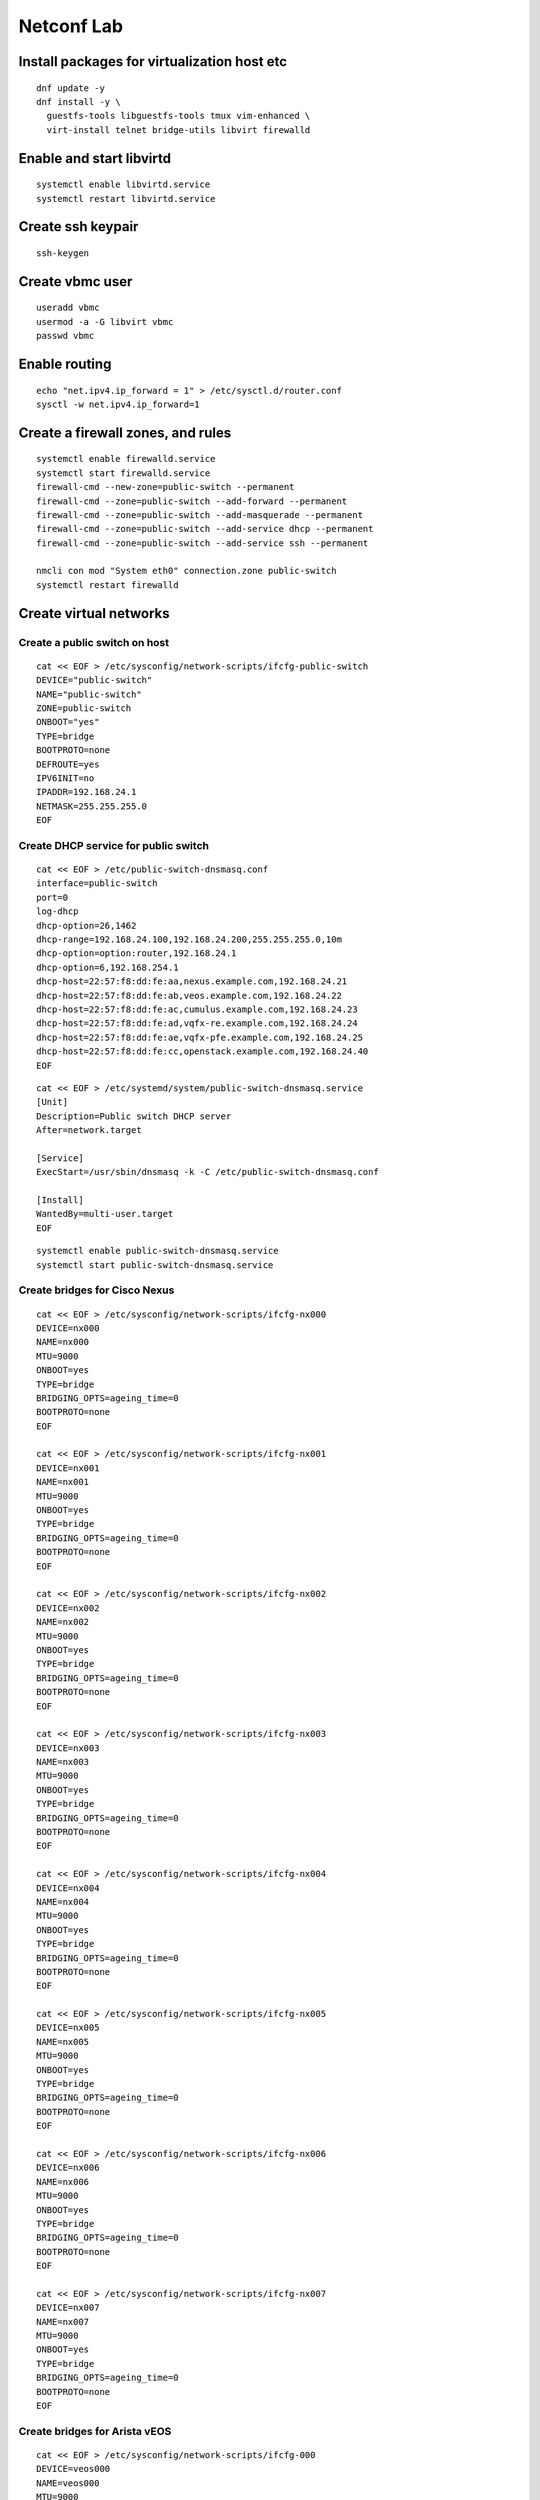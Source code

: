 Netconf Lab
===========

Install packages for virtualization host etc
--------------------------------------------

::

  dnf update -y
  dnf install -y \
    guestfs-tools libguestfs-tools tmux vim-enhanced \
    virt-install telnet bridge-utils libvirt firewalld

Enable and start libvirtd
-------------------------

::

  systemctl enable libvirtd.service
  systemctl restart libvirtd.service

 
Create ssh keypair
------------------

::
  
  ssh-keygen


Create vbmc user
----------------

::

  useradd vbmc
  usermod -a -G libvirt vbmc
  passwd vbmc


Enable routing
--------------

::

  echo "net.ipv4.ip_forward = 1" > /etc/sysctl.d/router.conf
  sysctl -w net.ipv4.ip_forward=1

Create a firewall zones, and rules
----------------------------------

::

  systemctl enable firewalld.service
  systemctl start firewalld.service
  firewall-cmd --new-zone=public-switch --permanent
  firewall-cmd --zone=public-switch --add-forward --permanent
  firewall-cmd --zone=public-switch --add-masquerade --permanent
  firewall-cmd --zone=public-switch --add-service dhcp --permanent
  firewall-cmd --zone=public-switch --add-service ssh --permanent

  nmcli con mod "System eth0" connection.zone public-switch
  systemctl restart firewalld

Create virtual networks
-----------------------

Create a public switch on host
******************************

::

  cat << EOF > /etc/sysconfig/network-scripts/ifcfg-public-switch
  DEVICE="public-switch"
  NAME="public-switch"
  ZONE=public-switch
  ONBOOT="yes"
  TYPE=bridge
  BOOTPROTO=none
  DEFROUTE=yes
  IPV6INIT=no
  IPADDR=192.168.24.1
  NETMASK=255.255.255.0
  EOF

Create DHCP service for public switch
*************************************

::

  cat << EOF > /etc/public-switch-dnsmasq.conf
  interface=public-switch
  port=0
  log-dhcp
  dhcp-option=26,1462
  dhcp-range=192.168.24.100,192.168.24.200,255.255.255.0,10m
  dhcp-option=option:router,192.168.24.1
  dhcp-option=6,192.168.254.1
  dhcp-host=22:57:f8:dd:fe:aa,nexus.example.com,192.168.24.21
  dhcp-host=22:57:f8:dd:fe:ab,veos.example.com,192.168.24.22
  dhcp-host=22:57:f8:dd:fe:ac,cumulus.example.com,192.168.24.23
  dhcp-host=22:57:f8:dd:fe:ad,vqfx-re.example.com,192.168.24.24
  dhcp-host=22:57:f8:dd:fe:ae,vqfx-pfe.example.com,192.168.24.25
  dhcp-host=22:57:f8:dd:fe:cc,openstack.example.com,192.168.24.40
  EOF

::

  cat << EOF > /etc/systemd/system/public-switch-dnsmasq.service
  [Unit]
  Description=Public switch DHCP server
  After=network.target
  
  [Service]
  ExecStart=/usr/sbin/dnsmasq -k -C /etc/public-switch-dnsmasq.conf
  
  [Install]
  WantedBy=multi-user.target
  EOF

::

  systemctl enable public-switch-dnsmasq.service
  systemctl start public-switch-dnsmasq.service

Create bridges for Cisco Nexus
******************************

::

  cat << EOF > /etc/sysconfig/network-scripts/ifcfg-nx000
  DEVICE=nx000
  NAME=nx000
  MTU=9000
  ONBOOT=yes
  TYPE=bridge
  BRIDGING_OPTS=ageing_time=0
  BOOTPROTO=none
  EOF
  
  cat << EOF > /etc/sysconfig/network-scripts/ifcfg-nx001
  DEVICE=nx001
  NAME=nx001
  MTU=9000
  ONBOOT=yes
  TYPE=bridge
  BRIDGING_OPTS=ageing_time=0
  BOOTPROTO=none
  EOF
  
  cat << EOF > /etc/sysconfig/network-scripts/ifcfg-nx002
  DEVICE=nx002
  NAME=nx002
  MTU=9000
  ONBOOT=yes
  TYPE=bridge
  BRIDGING_OPTS=ageing_time=0
  BOOTPROTO=none
  EOF
  
  cat << EOF > /etc/sysconfig/network-scripts/ifcfg-nx003
  DEVICE=nx003
  NAME=nx003
  MTU=9000
  ONBOOT=yes
  TYPE=bridge
  BRIDGING_OPTS=ageing_time=0
  BOOTPROTO=none
  EOF

  cat << EOF > /etc/sysconfig/network-scripts/ifcfg-nx004
  DEVICE=nx004
  NAME=nx004
  MTU=9000
  ONBOOT=yes
  TYPE=bridge
  BRIDGING_OPTS=ageing_time=0
  BOOTPROTO=none
  EOF

  cat << EOF > /etc/sysconfig/network-scripts/ifcfg-nx005
  DEVICE=nx005
  NAME=nx005
  MTU=9000
  ONBOOT=yes
  TYPE=bridge
  BRIDGING_OPTS=ageing_time=0
  BOOTPROTO=none
  EOF

  cat << EOF > /etc/sysconfig/network-scripts/ifcfg-nx006
  DEVICE=nx006
  NAME=nx006
  MTU=9000
  ONBOOT=yes
  TYPE=bridge
  BRIDGING_OPTS=ageing_time=0
  BOOTPROTO=none
  EOF

  cat << EOF > /etc/sysconfig/network-scripts/ifcfg-nx007
  DEVICE=nx007
  NAME=nx007
  MTU=9000
  ONBOOT=yes
  TYPE=bridge
  BRIDGING_OPTS=ageing_time=0
  BOOTPROTO=none
  EOF

Create bridges for Arista vEOS
******************************

::

  cat << EOF > /etc/sysconfig/network-scripts/ifcfg-000
  DEVICE=veos000
  NAME=veos000
  MTU=9000
  ONBOOT=yes
  TYPE=bridge
  BRIDGING_OPTS=ageing_time=0
  BOOTPROTO=none
  EOF
  
  cat << EOF > /etc/sysconfig/network-scripts/ifcfg-veos001
  DEVICE=veos001
  NAME=veos001
  MTU=9000
  ONBOOT=yes
  TYPE=bridge
  BRIDGING_OPTS=ageing_time=0
  BOOTPROTO=none
  EOF
  
  cat << EOF > /etc/sysconfig/network-scripts/ifcfg-veos002
  DEVICE=veos002
  NAME=veos002
  MTU=9000
  ONBOOT=yes
  TYPE=bridge
  BRIDGING_OPTS=ageing_time=0
  BOOTPROTO=none
  EOF
  
  cat << EOF > /etc/sysconfig/network-scripts/ifcfg-veos003
  DEVICE=veos003
  NAME=veos003
  MTU=9000
  ONBOOT=yes
  TYPE=bridge
  BRIDGING_OPTS=ageing_time=0
  BOOTPROTO=none
  EOF

  cat << EOF > /etc/sysconfig/network-scripts/ifcfg-veos004
  DEVICE=veos004
  NAME=veos004
  MTU=9000
  ONBOOT=yes
  TYPE=bridge
  BRIDGING_OPTS=ageing_time=0
  BOOTPROTO=none
  EOF

  cat << EOF > /etc/sysconfig/network-scripts/ifcfg-veos005
  DEVICE=veos005
  NAME=veos005
  MTU=9000
  ONBOOT=yes
  TYPE=bridge
  BRIDGING_OPTS=ageing_time=0
  BOOTPROTO=none
  EOF

  cat << EOF > /etc/sysconfig/network-scripts/ifcfg-veos006
  DEVICE=veos006
  NAME=veos006
  MTU=9000
  ONBOOT=yes
  TYPE=bridge
  BRIDGING_OPTS=ageing_time=0
  BOOTPROTO=none
  EOF

  cat << EOF > /etc/sysconfig/network-scripts/ifcfg-veos007
  DEVICE=veos007
  NAME=veos007
  MTU=9000
  ONBOOT=yes
  TYPE=bridge
  BRIDGING_OPTS=ageing_time=0
  BOOTPROTO=none
  EOF

Creat Bridges for Cumulus VX
****************************

::

  cat << EOF > /etc/sysconfig/network-scripts/ifcfg-swp1
  DEVICE=swp1
  NAME=swp1
  MTU=9000
  ONBOOT=yes
  TYPE=bridge
  BRIDGING_OPTS=ageing_time=0
  BOOTPROTO=none
  EOF

  cat << EOF > /etc/sysconfig/network-scripts/ifcfg-swp2
  DEVICE=swp2
  NAME=swp2
  MTU=9000
  ONBOOT=yes
  TYPE=bridge
  BRIDGING_OPTS=ageing_time=0
  BOOTPROTO=none
  EOF

  cat << EOF > /etc/sysconfig/network-scripts/ifcfg-swp3
  DEVICE=swp3
  NAME=swp3
  MTU=9000
  ONBOOT=yes
  TYPE=bridge
  BRIDGING_OPTS=ageing_time=0
  BOOTPROTO=none
  EOF

  cat << EOF > /etc/sysconfig/network-scripts/ifcfg-swp4
  DEVICE=swp4
  NAME=swp4
  MTU=9000
  ONBOOT=yes
  TYPE=bridge
  BRIDGING_OPTS=ageing_time=0
  BOOTPROTO=none
  EOF

  cat << EOF > /etc/sysconfig/network-scripts/ifcfg-swp5
  DEVICE=swp5
  NAME=swp5
  MTU=9000
  ONBOOT=yes
  TYPE=bridge
  BRIDGING_OPTS=ageing_time=0
  BOOTPROTO=none
  EOF

  cat << EOF > /etc/sysconfig/network-scripts/ifcfg-swp6
  DEVICE=swp6
  NAME=swp6
  MTU=9000
  ONBOOT=yes
  TYPE=bridge
  BRIDGING_OPTS=ageing_time=0
  BOOTPROTO=none
  EOF

  cat << EOF > /etc/sysconfig/network-scripts/ifcfg-swp7
  DEVICE=swp7
  NAME=swp7
  MTU=9000
  ONBOOT=yes
  TYPE=bridge
  BRIDGING_OPTS=ageing_time=0
  BOOTPROTO=none
  EOF

  cat << EOF > /etc/sysconfig/network-scripts/ifcfg-swp8
  DEVICE=swp8
  NAME=swp8
  MTU=9000
  ONBOOT=yes
  TYPE=bridge
  BRIDGING_OPTS=ageing_time=0
  BOOTPROTO=none
  EOF


Create Bridges for Juniper vQFX
*******************************

::

  cat << EOF > /etc/sysconfig/network-scripts/ifcfg-qfx-int
  DEVICE=qfx-int
  NAME=qfx-int
  ZONE=vqfx-bridges
  ONBOOT=yes
  TYPE=bridge
  BRIDGING_OPTS=ageing_time=0
  BOOTPROTO=none
  EOF
    
  cat << EOF > /etc/sysconfig/network-scripts/ifcfg-vqfx000
  DEVICE=vqfx000
  NAME=vqfx000
  ZONE=vqfx-bridges
  ONBOOT=yes
  TYPE=bridge
  BRIDGING_OPTS=ageing_time=0
  BOOTPROTO=none
  EOF
  
  cat << EOF > /etc/sysconfig/network-scripts/ifcfg-vqfx001
  DEVICE=vqfx001
  NAME=vqfx001
  ZONE=vqfx-bridges
  ONBOOT=yes
  TYPE=bridge
  BRIDGING_OPTS=ageing_time=0
  BOOTPROTO=none
  EOF
  
  cat << EOF > /etc/sysconfig/network-scripts/ifcfg-vqfx002
  DEVICE=vqfx002
  NAME=vqfx002
  ZONE=vqfx-bridges
  ONBOOT=yes
  TYPE=bridge
  BRIDGING_OPTS=ageing_time=0
  BOOTPROTO=none
  EOF
  
  cat << EOF > /etc/sysconfig/network-scripts/ifcfg-vqfx003
  DEVICE=vqfx003
  NAME=vqfx003
  ZONE=vqfx-bridges
  ONBOOT=yes
  TYPE=bridge
  BRIDGING_OPTS=ageing_time=0
  BOOTPROTO=none
  EOF

  cat << EOF > /etc/sysconfig/network-scripts/ifcfg-vqfx004
  DEVICE=vqfx004
  NAME=vqfx004
  ZONE=vqfx-bridges
  ONBOOT=yes
  TYPE=bridge
  BRIDGING_OPTS=ageing_time=0
  BOOTPROTO=none
  EOF

  cat << EOF > /etc/sysconfig/network-scripts/ifcfg-vqfx005
  DEVICE=vqfx005
  NAME=vqfx005
  ZONE=vqfx-bridges
  ONBOOT=yes
  TYPE=bridge
  BRIDGING_OPTS=ageing_time=0
  BOOTPROTO=none
  EOF

  cat << EOF > /etc/sysconfig/network-scripts/ifcfg-vqfx006
  DEVICE=vqfx006
  NAME=vqfx006
  ZONE=vqfx-bridges
  ONBOOT=yes
  TYPE=bridge
  BRIDGING_OPTS=ageing_time=0
  BOOTPROTO=none
  EOF

  cat << EOF > /etc/sysconfig/network-scripts/ifcfg-vqfx006
  DEVICE=vqfx006
  NAME=vqfx006
  ZONE=vqfx-bridges
  ONBOOT=yes
  TYPE=bridge
  BRIDGING_OPTS=ageing_time=0
  BOOTPROTO=none
  EOF

Restart networking service
**************************

::

  systemctl restart NetworkManager.service

Set group_fwd_mask soo LLDP is forwarded
****************************************

::

  echo 0x4000 > /sys/class/net/vqfx000/bridge/group_fwd_mask
  echo 0x4000 > /sys/class/net/vqfx001/bridge/group_fwd_mask
  echo 0x4000 > /sys/class/net/vqfx002/bridge/group_fwd_mask
  echo 0x4000 > /sys/class/net/vqfx003/bridge/group_fwd_mask
  echo 0x4000 > /sys/class/net/vqfx004/bridge/group_fwd_mask
  echo 0x4000 > /sys/class/net/vqfx005/bridge/group_fwd_mask
  echo 0x4000 > /sys/class/net/vqfx006/bridge/group_fwd_mask
  
  echo 0x4000 > /sys/class/net/veos000/bridge/group_fwd_mask
  echo 0x4000 > /sys/class/net/veos001/bridge/group_fwd_mask
  echo 0x4000 > /sys/class/net/veos002/bridge/group_fwd_mask
  echo 0x4000 > /sys/class/net/veos003/bridge/group_fwd_mask
  echo 0x4000 > /sys/class/net/veos004/bridge/group_fwd_mask
  echo 0x4000 > /sys/class/net/veos005/bridge/group_fwd_mask
  echo 0x4000 > /sys/class/net/veos006/bridge/group_fwd_mask
  echo 0x4000 > /sys/class/net/veos007/bridge/group_fwd_mask

  echo 0x4000 > /sys/class/net/nx000/bridge/group_fwd_mask
  echo 0x4000 > /sys/class/net/nx001/bridge/group_fwd_mask
  echo 0x4000 > /sys/class/net/nx002/bridge/group_fwd_mask
  echo 0x4000 > /sys/class/net/nx003/bridge/group_fwd_mask
  echo 0x4000 > /sys/class/net/nx004/bridge/group_fwd_mask
  echo 0x4000 > /sys/class/net/nx005/bridge/group_fwd_mask
  echo 0x4000 > /sys/class/net/nx006/bridge/group_fwd_mask
  echo 0x4000 > /sys/class/net/nx007/bridge/group_fwd_mask

  echo 0x4000 > /sys/class/net/swp1/bridge/group_fwd_mask
  echo 0x4000 > /sys/class/net/swp2/bridge/group_fwd_mask
  echo 0x4000 > /sys/class/net/swp3/bridge/group_fwd_mask
  echo 0x4000 > /sys/class/net/swp4/bridge/group_fwd_mask
  echo 0x4000 > /sys/class/net/swp5/bridge/group_fwd_mask
  echo 0x4000 > /sys/class/net/swp6/bridge/group_fwd_mask
  echo 0x4000 > /sys/class/net/swp7/bridge/group_fwd_mask
  echo 0x4000 > /sys/class/net/swp8/bridge/group_fwd_mask

Configure libvirt networking
----------------------------

::

  virsh net-destroy default
  virsh net-undefine default
  
  # Libvirt bridged network
  cat << EOF > public.xml
  <network>
      <name>public</name>
      <forward mode="bridge" />
      <bridge name="public-switch" />
  </network>
  EOF
  virsh net-define public.xml
  sudo virsh net-start public
  sudo virsh net-autostart public

Create virtual switches
-----------------------

Create a SSH keypari for netconf
********************************

::

  ssh-key-gen -f /root/ml2netconf

Cisco Nexus virtual switch
**************************

Create the VM instance
......................

::

  cp /home/fedora/virtual-switch-images/nexus9500v64.10.2.2.F.qcow2 /var/lib/libvirt/images/nexus.qcow2
  qemu-img resize /var/lib/libvirt/images/nexus.qcow2 +10G

  virt-install \
    --name nexus \
    --boot uefi \
    --os-variant generic \
    --noautoconsole \
    --graphics vnc \
    --memory 12288 \
    --vcpus=2 \
    --import \
    --disk /var/lib/libvirt/images/nexus.qcow2,format=qcow2,bus=sata \
    --serial tcp,host=0.0.0.0:2251,mode=bind,protocol=telnet \
    --network network=public,model=e1000,mac.address=22:57:f8:dd:fe:aa \
    --network bridge=nx000,model=e1000 \
    --network bridge=nx001,model=e1000 \
    --network bridge=nx002,model=e1000 \
    --network bridge=nx003,model=e1000 \
    --network bridge=nx004,model=e1000 \
    --network bridge=nx005,model=e1000 \
    --network bridge=nx006,model=e1000 \
    --network bridge=nx007,model=e1000

Cisco initial setup using telnet
................................

Note
  When ``Abort Power On Auto Provisioning`` - type ``skip`` and use setup
  wizard.

::

  telnet 0.0.0.0 2251
  ## Switch CLI
  configure terminal
  feature lldp
  interface mgmt 0
  ip address dhcp
  no shut
  exit
  no password strength-check
  username admin password 0 redhat role network-admin
  boot nxos bootflash:///nxos64-cs.10.2.2.F.bin
  copy run start
  exit

Cisco initial setup, (ssh admin@192.168.24.21)
..............................................

::

  configure
  vlan 1000
  name provisioning
  exit                                                                                                                                           
  vlan 1001
  name cleaning
  exit

  vlan 1002
  name rescue
  exit

  vlan 1003
  name inspect
  exit

  vlan 1003
  name inspect
  exit

  vlan 1004-1050
  exit

  interface eth1/1
  switchport
  switchport mode trunk
  switchport trunk allowed vlan 1000-1050
  no shut
  exit

  interface eth1/3
  switchport
  switchport mode access
  switchport access vlan 1003
  no shut
  exit

  interface eth1/4
  switchport
  switchport mode access
  switchport access vlan 1003
  no shut
  exit

  copy run start

Cisco enable netconf and enable OpenConfig
..........................................

::

  configure
  feature netconf
  exit
  copy run start
  install activate mtx-openconfig-all

Copy ssh key to switch and create ml2netconf user
.................................................

::

  copy scp://root@192.168.24.1/root/ml2netconf.pub bootflash:ml2netconf.pub source-interface mgmt 0
  configure terminal
  username ml2netconf role network-admin
  username ml2netconf sshkey file bootflash:ml2netconf.pub
  copy run start

Validate Cisco Nexus netconf
............................

::
  
  ssh -i ml2netconf -s ml2netconf@192.168.24.21 -p 830 netconf


Arista vEOS switch
******************

Create the VM instance
......................

::

  qemu-img convert -f vmdk -O qcow2 \
    /home/fedora/virtual-switch-images/Arista/vEOS64-lab-4.27.3F.vmdk \
    /var/lib/libvirt/images/veos.qcow2

  qemu-img resize /var/lib/libvirt/images/veos.qcow2 +10G
  virt-install \
    --name veos \
    --os-variant generic \
    --noautoconsole \
    --graphics vnc \
    --memory 12288 \
    --vcpus=2 \
    --import \
    --disk /var/lib/libvirt/images/veos.qcow2,format=qcow2,bus=sata \
    --serial tcp,host=0.0.0.0:2252,mode=bind,protocol=telnet \
    --network network=public,model=e1000,mac.address=22:57:f8:dd:fe:ab \
    --network bridge=veos000,model=e1000 \
    --network bridge=veos001,model=e1000 \
    --network bridge=veos002,model=e1000 \
    --network bridge=veos003,model=e1000 \
    --network bridge=veos004,model=e1000 \
    --network bridge=veos005,model=e1000 \
    --network bridge=veos006,model=e1000 \
    --network bridge=veos007,model=e1000

Arista vEOS initial setup using telnet
......................................

::

  telnet 0.0.0.0 2252
  Login: admin
  > zerotouch disable

  Login: admin
  > 
  enable
  configure
  vrf instance management
  interface management 1
  vrf management
  ip address dhcp
  exit
  username admin secret 0 redhat
  copy running-config startup-config


Arista vEOS initial setup, (ssh admin@192.168.24.22)
....................................................

::

  enable
  configure
  username ml2netconf role network-operator nopassword
  username ml2netconf ssh-key <$SSH_PUBLIC_KEY>
  exit
  copy running-config startup-config
  
  enable
  configure
  lldp run
  exit
  copy run start
  
  enable
  configure
  management api netconf
  transport ssh default
  vrf management
  exit
  exit
  copy run startup-config
  
  # Below is a copy of the default-control-plane-acl with netconf (830) added at the end
  ip access-list netconf
          10 permit icmp any any
          20 permit ip any any tracked
          30 permit udp any any eq bfd ttl eq 255
          40 permit udp any any eq bfd-echo ttl eq 254
          50 permit udp any any eq multihop-bfd micro-bfd sbfd
          60 permit udp any eq sbfd any eq sbfd-initiator
          70 permit ospf any any
          80 permit tcp any any eq ssh telnet www snmp bgp https msdp ldp netconf-ssh gnmi
          90 permit udp any any eq bootps bootpc snmp rip ntp ldp ptp-event ptp-general
          100 permit tcp any any eq mlag ttl eq 255
          110 permit udp any any eq mlag ttl eq 255
          120 permit vrrp any any
          130 permit ahp any any
          140 permit pim any any
          150 permit igmp any any
          160 permit tcp any any range 5900 5910
          170 permit tcp any any range 50000 50100
          180 permit udp any any range 51000 51100
          190 permit tcp any any eq 3333
          200 permit tcp any any eq nat ttl eq 255
          210 permit tcp any eq bgp any
          220 permit rsvp any any
          230 permit tcp any any eq 6040
          240 permit tcp any any eq 5541 ttl eq 255
          250 permit tcp any any eq 5542 ttl eq 255
          260 permit tcp any any eq 9559
          279 permit tcp any any eq 830
  exit
  system control-plane
  ip access-group netconf vrf management in
  exit

  copy running-config startup-config

  # All ports must be set as "switchports"
  enable
  configure
  interface ethernet 1-8
  switchport
  exit
  exit
  copy running-config startup-config
  
  # Set up vlans
  enable
  configure
  vlan 1000
  name provision
  exit
  vlan 1001
  name cleaning
  exit
  vlan 1002
  name rescuring
  exit
  vlan 1003
  name inspection
  exit
  vlan 1004-1050
  state active
  name tenant
  exit
  copy running-config startup-config

  reload

Validate Arista vEOS netconf
............................

::
  
  ssh -i ml2netconf -s ml2netconf@192.168.24.22 -p 830 netconf

Juniper vQFX switch
*******************

Create the VM instance for RE
.............................

::

  cp /home/fedora/virtual-switch-images/Juniper/vqfx-20.2R1.10-re-qemu.qcow2 \
     /var/lib/libvirt/images/vqfx-re.img

  virt-install \
      --name vqfx-re \
      --os-variant freebsd10.0 \
      --noautoconsole \
      --graphics vnc \
      --memory 2048 \
      --vcpus=2 \
      --import \
      --disk /var/lib/libvirt/images/vqfx-re.img,bus=ide,format=raw \
      --network network=public,model=e1000,mac.address=22:57:f8:dd:fe:ad \
      --network bridge=qfx-int,model=e1000 \
      --network bridge=qfx-int,model=e1000 \
      --network bridge=vqfx000,model=e1000 \
      --network bridge=vqfx001,model=e1000 \
      --network bridge=vqfx002,model=e1000 \
      --network bridge=vqfx003,model=e1000 \
      --network bridge=vqfx004,model=e1000 \
      --network bridge=vqfx005,model=e1000 \
      --network bridge=vqfx006,model=e1000

Create the VM instance for PFE
..............................

::

  cp /home/fedora/virtual-switch-images/Juniper/vqfx-20.2R1-2019010209-pfe-qemu.qcow \
     /var/lib/libvirt/images/vqfx-pfe.img

  virt-install \
      --name vqfx-pfe \
      --os-variant freebsd10.0 \
      --noautoconsole \
      --graphics vnc \
      --memory 2048 \
      --vcpus=2 \
      --import \
      --disk /var/lib/libvirt/images/vqfx-pfe.img,bus=ide,format=raw \
      --network network=public,model=e1000,mac.address=22:57:f8:dd:fe:ae \
      --network bridge=qfx-int,model=e1000 \
      --network bridge=qfx-int,model=e1000


Juniper vQFX initial setup
..........................

::

  ssh-copy-id \
    -o PreferredAuthentications=password \
    -o UserKnownHostsFile=/dev/null \
    -o StrictHostKeyChecking=no \
    192.168.24.30

**Passwd**: Juniper

::

  ssh 192.168.24.30
  cli
  configure
  deactivate system syslog user *
  set interfaces em1 unit 0 family inet address 169.254.0.2/24
  commit
  exit
  restart chassis-control
  exit
  exit
  
Create ml2netcon user and add authentication key
................................................

::
  
  cli
  config
  set system login user netconf
  set system login use netconf full-name "ML2 Netconf"
  set system login use netconf class operator
  set system login user netconf authentication ssh-rsai "<$SSH_PUB_KEY>"
  set system schema openconfig unhide
  set system services netconf rfc-compliant
  commit



Note
  Juniper vQFX-re and vQFX-pfe need time to sync ...

::

  cli
  configure
  set protocols lldp interface all
  commit
  exit
  
  cli
  configure
  delete interfaces xe-0/0/1 unit 0 family inet
  delete interfaces xe-0/0/2 unit 0 family inet
  delete interfaces xe-0/0/3 unit 0 family inet
  delete interfaces xe-0/0/4 unit 0 family inet
  delete interfaces xe-0/0/5 unit 0 family inet
  delete interfaces xe-0/0/6 unit 0 family inet
  delete interfaces xe-0/0/7 unit 0 family inet
  commit

  set vlans provisioning vlan-id 1000
  set vlans cleaning vlan-id 1001
  set vlans rescue vlan-id 1002
  set vlans introspection vlan-id 1003
  set vlans tenant vlan-id-list 1004-1050
  set interfaces xe-0/0/0 unit 0 family ethernet-switching interface-mode trunk vlan members all
  commit

  set interfaces xe-0/0/1 unit 0 family ethernet-switching vlan members default
  set interfaces xe-0/0/2 unit 0 family ethernet-switching vlan members default
  set interfaces xe-0/0/3 unit 0 family ethernet-switching vlan members default
  set interfaces xe-0/0/4 unit 0 family ethernet-switching vlan members default
  set interfaces xe-0/0/5 unit 0 family ethernet-switching vlan members default
  set interfaces xe-0/0/6 unit 0 family ethernet-switching vlan members default
  set interfaces xe-0/0/7 unit 0 family ethernet-switching vlan members default
  
  commit
  exit

Note
  OpenConfig capabilities are not listed when connecting to vQFX10K.
  It might just not be supported ... https://github.com/Juniper/vqfx10k-vagrant/issues/46

Cumulus VX switch
*****************

::

  cp /home/fedora/virtual-switch-images/cumulus/cumulus-linux-5.0.1-vx-amd64-qemu.qcow2 \
     /var/lib/libvirt/images/cumulus.qcow2

  virt-install \
      --name cumulus \
      --os-variant generic \
      --noautoconsole \
      --graphics vnc \
      --memory 1024 \
      --vcpus=2 \
      --import \
      --disk /var/lib/libvirt/images/cumulus.qcow2,format=qcow2 \
      --network network=public,model=virtio,mac.address=22:57:f8:dd:fe:ac \
      --network bridge=swp1,model=virtio \
      --network bridge=swp2,model=virtio \
      --network bridge=swp3,model=virtio \
      --network bridge=swp4,model=virtio \
      --network bridge=swp5,model=virtio \
      --network bridge=swp6,model=virtio \
      --network bridge=swp7,model=virtio \
      --network bridge=swp8,model=virtio 

Note
  Netconf/Openconf support is not currently available, it is mentioned
  in some of their docs that it nvue is the foundation to make it available.
  It might be, if not nvue will likley get python bindings,
  also openapi schema, so possible to generate bindings.


Create some virtual BMs
-----------------------

::

  curl -O https://cloud.centos.org/centos/8-stream/x86_64/images/CentOS-Stream-GenericCloud-8-20220125.1.x86_64.qcow2

Create BM attached to nexus
***************************

::

  mkdir ~/nexusbm0
  cat << EOF > ~/nexusbm0/ifcfg-eth0
  DEVICE=eth0
  NAME=eth0
  ONBOOT=yes
  TYPE=Ethernet
  BOOTPROTO=none
  IPADDR=192.168.25.10
  NETMASK=255.255.255.0
  EOF

::

  cp ~/CentOS-Stream-GenericCloud-8-*.qcow2 /var/lib/libvirt/images/nexusbm0.qcow2

::

  LIBGUESTFS_BACKEND=direct virt-customize \
    -a /var/lib/libvirt/images/nexusbm0.qcow2 \
    --hostname nexusbm0 \
    --root-password password:redhat \
    --uninstall cloud-init \
    --install lldpd \
    --run-command 'systemctl enable lldpd' \
    --install tcpdump \
    --copy-in ~/nexusbm0/ifcfg-eth0:/etc/sysconfig/network-scripts \
    --delete /etc/sysconfig/network-scripts/ens3 \
    --delete /etc/sysconfig/network-scripts/ens3.1 \
    --selinux-relabel

::

  virt-install \
    --name nexusbm0 \
    --os-variant centos8 \
    --noautoconsole \
    --memory 4096 \
    --vcpus=1 \
    --graphics vnc \
    --import \
    --disk /var/lib/libvirt/images/nexusbm0.qcow2,bus=virtio,format=qcow2 \
    --network bridge=nx003,model=virtio,mac.address=22:57:f8:dd:fe:00


Create BM attached to veos
**************************

::

  mkdir ~/veosbm0
  cat << EOF > ~/veosbm0/ifcfg-eth0
  DEVICE=eth0
  NAME=eth0
  ONBOOT=yes
  TYPE=Ethernet
  BOOTPROTO=none
  IPADDR=192.168.25.20
  NETMASK=255.255.255.0
  EOF

::

  cp ~/CentOS-Stream-GenericCloud-8-*.qcow2 /var/lib/libvirt/images/veosbm0.qcow2

::

  LIBGUESTFS_BACKEND=direct virt-customize \
    -a /var/lib/libvirt/images/veosbm0.qcow2 \
    --hostname veosbm0 \
    --root-password password:redhat \
    --uninstall cloud-init \
    --install lldpd \
    --run-command 'systemctl enable lldpd' \
    --install tcpdump \
    --copy-in ~/veosbm0/ifcfg-eth0:/etc/sysconfig/network-scripts \
    --delete /etc/sysconfig/network-scripts/ens3 \
    --delete /etc/sysconfig/network-scripts/ens3.1 \
    --selinux-relabel

::

  virt-install \
    --name veosbm0 \
    --os-variant centos8 \
    --noautoconsole \
    --memory 4096 \
    --vcpus=1 \
    --graphics vnc \
    --import \
    --disk /var/lib/libvirt/images/veosbm0.qcow2,bus=virtio,format=qcow2 \
    --network bridge=veos003,model=virtio,mac.address=22:57:f8:dd:fe:10

Install devstack
----------------

::

  curl -O https://cloud-images.ubuntu.com/focal/current/focal-server-cloudimg-amd64.img

  cp ~/focal-server-cloudimg-amd64.img /var/lib/libvirt/images/openstack.raw
  qemu-img resize /var/lib/libvirt/images/openstack.raw +15G

  # Set root password in server image and hostname
  LIBGUESTFS_BACKEND=direct virt-customize \
  -a /var/lib/libvirt/images/openstack.raw \
  --hostname openstack \
  --root-password password:redhat \
  --run-command 'netplan set ethernets.enp1s0.dhcp4=true' \
  --run-command 'dpkg-reconfigure openssh-server' \
  --ssh-inject root:file:/root/.ssh/id_rsa.pub

  virt-install \
    --name openstack \
    --os-variant ubuntu20.04 \
    --noautoconsole \
    --memory 8192 \
    --vcpus=2 \
    --graphics vnc \
    --import \
    --disk /var/lib/libvirt/images/openstack.raw,bus=virtio,format=qcow2 \
    --network network=public,model=virtio,mac.address=22:57:f8:dd:fe:cc \
    --network bridge=nx001,model=virtio \
    --network bridge=nx002,model=virtio

SSH to the devstack VM
**********************

::

  ssh root@192.168.24.40

  growpart /dev/vda 1
  resize2fs /dev/vda1
  ip link set mtu 1442 enp1s0
  apt update

  apt upgrade -y
  apt install git tmux lldpd openvswitch-switch crudini -y
  echo "configure system hostname 'openstack.example.com'" > /etc/lldpd.d/lldp.conf
  systemctl enable lldpd.service
  systemctl start lldpd.service

Create network bridge dataplane (run as root, sudo fails 
********************************************************

::

  cat << EOF > /etc/netplan/80-dataplane-bridge.yaml
  network:
    version: 2
    renderer: networkd
    ethernets:
      enp2s0:
        dhcp4: no
      enp3s0:
       dhcp4: no
       addresses: [192.168.29.1/24]
    bridges:
      br-dataplane:
        openvswitch: {}
        interfaces:
        - enp2s0
  EOF
  sudo netplan apply

Devstack setup
**************

::

  useradd -s /bin/bash -d /opt/stack -m stack
  echo "stack ALL=(ALL) NOPASSWD: ALL" >> /etc/sudoers
  sudo su - stack
  ssh-keygen
  ssh-copy-id vbmc@192.168.24.1

  git clone https://opendev.org/openstack/devstack
  # Sync networking-baremetal repo
  git clone https://opendev.org/openstack/networking-baremetal
  rsync -av hjensas@192.168.254.29:/home/hjensas/code/networking-baremetal/* networking-baremetal/

Devstack conf
.............

::

  [[local|localrc]]
  disable_all_services
  enable_service placement-api
  enable_service mysql
  enable_service tempest
  enable_service q-agt
  enable_service n-cpu
  disable_service horizon
  enable_service etcd3
  disable_service neutron-metering
  enable_service n-cond
  disable_service c-api
  enable_service q-metering
  enable_service s-object
  enable_service n-api-meta
  enable_service q-svc
  disable_service neutron-api
  enable_service tls-proxy
  enable_service key
  disable_service c-bak
  disable_service neutron-l3
  disable_service c-sch
  enable_service q-l3
  disable_service neutron-agent
  disable_service cinder
  disable_service neutron-metadata-agent
  enable_service rabbit
  disable_service neutron-dhcp
  enable_service dstat
  enable_service s-account
  enable_service s-container
  enable_service ir-neutronagt
  enable_service n-novnc
  enable_service n-api
  enable_service generic_switch
  enable_service s-proxy
  enable_service n-sch
  enable_service q-meta
  enable_service q-dhcp
  enable_service g-api
  disable_service c-vol
  enable_service networking_baremetal
  
  ADMIN_PASSWORD="secretadmin"
  BUILD_TIMEOUT="2400"
  DATABASE_PASSWORD="secretdatabase"
  DEBUG_LIBVIRT_COREDUMPS="True"
  DEFAULT_INSTANCE_TYPE="baremetal"
  EBTABLES_RACE_FIX="True"
  ENABLE_TENANT_VLANS="True"
  FIXED_RANGE="172.24.6.0/24"
  FLOATING_RANGE="172.24.5.0/24"
  FORCE_CONFIG_DRIVE="False"
  HOST_IP="192.168.29.1"
  IPV4_ADDRS_SAFE_TO_USE="172.24.6.0/24"
  IRONIC_AUTOMATED_CLEAN_ENABLED="False"
  IRONIC_BAREMETAL_BASIC_OPS="True"
  IRONIC_BUILD_DEPLOY_RAMDISK="False"
  IRONIC_CALLBACK_TIMEOUT="700"
  IRONIC_DEFAULT_DEPLOY_INTERFACE="direct"
  IRONIC_DEFAULT_RESCUE_INTERFACE=""
  IRONIC_DEPLOY_DRIVER="ipmi"
  IRONIC_ENABLED_NETWORK_INTERFACES="flat,neutron"
  IRONIC_INSPECTOR_BUILD_RAMDISK="False"
  IRONIC_NETWORK_INTERFACE="neutron"
  IRONIC_PROVISION_NETWORK_NAME="ironic-provision"
  IRONIC_PROVISION_PROVIDER_NETWORK_TYPE="vlan"
  IRONIC_PROVISION_SUBNET_GATEWAY="172.24.7.1"
  IRONIC_PROVISION_SUBNET_PREFIX="172.24.7.0/24"
  IRONIC_PROVISION_ALLOCATION_POOL="start=172.24.7.100,end=172.24.7.150"
  IRONIC_USE_LINK_LOCAL="True"
  IRONIC_USE_NEUTRON_SEGMENTS="True"
  IRONIC_VM_COUNT="0"
  IRONIC_VM_EPHEMERAL_DISK="0"
  IRONIC_VM_LOG_DIR="/opt/stack/ironic-bm-logs"
  IRONIC_VM_SPECS_DISK="4"
  IRONIC_VM_SPECS_RAM="3072"
  LIBVIRT_TYPE="qemu"
  LOGFILE="/opt/stack/logs/devstacklog.txt"
  LOG_COLOR="False"
  NETWORK_GATEWAY="172.24.6.1"
  NOVA_VNC_ENABLED="True"
  NOVNC_FROM_PACKAGE="True"
  OVS_BRIDGE_MAPPINGS="mynetwork:brbm,public:br-ex"
  PHYSICAL_NETWORK="dataplane"
  TENANT_VLAN_RANGE="1000:1500"
  PUBLIC_BRIDGE_MTU="1500"
  PUBLIC_NETWORK_GATEWAY="172.24.5.1"
  PUBLIC_PHYSICAL_NETWORK="public"
  Q_AGENT="openvswitch"
  Q_ML2_TENANT_NETWORK_TYPE="vlan"
  Q_PLUGIN="ml2"
  Q_ML2_PLUGIN_MECHANISM_DRIVERS=openvswitch
  Q_SERVICE_PLUGIN_CLASSES="neutron.services.l3_router.l3_router_plugin.L3RouterPlugin,segments"
  Q_USE_DEBUG_COMMAND="True"
  Q_USE_PROVIDERNET_FOR_PUBLIC="True"
  RABBIT_PASSWORD="secretrabbit"
  SERVICE_HOST="192.168.29.1"
  SERVICE_PASSWORD="secretservice"
  SERVICE_TIMEOUT="90"
  SWIFT_ENABLE_TEMPURLS="True"
  SWIFT_HASH="1234123412341234"
  SWIFT_REPLICAS="1"
  SWIFT_START_ALL_SERVICES="False"
  SWIFT_TEMPURL_KEY="secretkey"
  VERBOSE="True"
  VERBOSE_NO_TIMESTAMP="True"
  VIRT_DRIVER="ironic"
  # LIBS_FROM_GIT=networking-baremetal,ironic-python-agent-builder,swift,nova,virtualbmc,ironic,ironic-python-agent,glance,placement,cinder,requirements,neutron,ironic-tempest-plugin,networking-generic-switch,devstack,keystone
  LIBS_FROM_GIT=networking-baremetal,ironic-python-agent-builder,swift,nova,virtualbmc,ironic,ironic-python-agent,glance,placement,cinder,requirements,neutron,ironic-tempest-plugin,devstack,keystone
  enable_plugin ironic https://opendev.org/openstack/ironic
  enable_plugin ironic-inspector https://opendev.org/openstack/ironic-inspector
  # enable_plugin networking-generic-switch https://opendev.org/openstack/networking-generic-switch
  enable_plugin networking-baremetal https://opendev.org/openstack/networking-baremetal

Post devstack changes
.....................

::

  # Update neutron.conf
  crudini --set --existing /etc/neutron/plugins/ml2/ml2_conf.ini ml2_type_flat flat_networks public
  crudini --set --existing /etc/neutron/plugins/ml2/ml2_conf.ini ml2_type_vlan network_vlan_ranges dataplane:1000:1050
  crudini --set --existing /etc/neutron/plugins/ml2/ml2_conf.ini ovs bridge_mappings public:br-ex,dataplane:br-dataplane
  
  # Update inspector.conf
  crudini --set --existing /etc/ironic-inspector/inspector.conf DEFAULT timeout 7200
  crudini --set /etc/ironic-inspector/inspector.conf processing processing_hooks "\$default_processing_hooks,extra_hardware,lldp_basic,local_link_connection"
  
  # Update ironic.conf
  crudini --set --existing /etc/ironic/ironic.conf conductor deploy_callback_timeout 7200
  crudini --set --existing /etc/ironic/ironic.conf pxe boot_retry_timeout 7200
  crudini --set --existing /etc/ironic/ironic.conf neutron provisioning_network provision
  crudini --set --existing /etc/ironic/ironic.conf neutron cleaning_network cleaning
  crudini --set --existing /etc/ironic/ironic.conf neutron rescuing_network rescueing
  crudini --set /etc/ironic/ironic.conf neutron inspection_network inspect
  crudini --set --existing /etc/ironic/ironic.conf pxe kernel_append_params "nofb nomodeset systemd.journald.forward_to_console=yes ipa-insecure=1 ipa-collect-lldp=1"
  
  
  # Delete all devstack networks + rotuers + subnets
  openstack network delete ironic-provision
  openstack network delete shared
  openstack router show router1
  openstack router remove subnet router1 <SUBNET_ID>
  openstack router remove subnet router1 <SUBNET_ID>
  openstack router delete router1
  openstack network delete private
  openstack network delete public
  
  
  sudo systemctl restart devstack@*
  
  # Create network resources
  openstack network create provision --share --provider-segment 1000 --provider-network-type vlan --provider-physical-network dataplane
  openstack network create cleaning --share --provider-segment 1001 --provider-network-type vlan --provider-physical-network dataplane
  openstack network create rescueing --share --provider-segment 1002 --provider-network-type vlan --provider-physical-network dataplane
  openstack network create inspect --share --provider-segment 1003 --provider-network-type vlan --provider-physical-network dataplane
  
  openstack subnet create provision --network provision --subnet-range 192.168.30.0/24 --dhcp
  openstack subnet create cleaning --network cleaning --subnet-range 192.168.31.0/24 --dhcp
  openstack subnet create rescueing --network rescueing --subnet-range 192.168.32.0/24 --dhcp
  openstack subnet create inspect --network inspect --subnet-range 192.168.33.0/24 --dhcp
  
  openstack network create public --share --external --provider-network-type flat --provider-physical-network public
  openstack subnet create public --network public --subnet-range 172.24.5.0/24
  
  openstack router create router1
  openstack router set --external-gateway public router1
  openstack router add subnet router1 cleaning
  openstack router add subnet router1 rescueing
  openstack router add subnet router1 provision
  openstack router add subnet router1 inspect
  
  
  # Setup devices config
  crudini --set /etc/neutron/plugins/ml2/ml2_conf.ini networking_baremetal enabled_devices nexus.example.com,veos.example.com
  
  crudini --set /etc/neutron/plugins/ml2/ml2_conf.ini nexus.example.com driver netconf-openconfig
  crudini --set /etc/neutron/plugins/ml2/ml2_conf.ini nexus.example.com switch_info nexus
  crudini --set /etc/neutron/plugins/ml2/ml2_conf.ini nexus.example.com host 192.168.24.21
  crudini --set /etc/neutron/plugins/ml2/ml2_conf.ini nexus.example.com username ml2netconf
  crudini --set /etc/neutron/plugins/ml2/ml2_conf.ini nexus.example.com key_filename /etc/neutron/ssh_keys/ml2netconf
  crudini --set /etc/neutron/plugins/ml2/ml2_conf.ini nexus.example.com hostkey_verify false
  crudini --set /etc/neutron/plugins/ml2/ml2_conf.ini nexus.example.com device_params name:nexus
  
  crudini --set /etc/neutron/plugins/ml2/ml2_conf.ini veos.example.com driver netconf-openconfig
  crudini --set /etc/neutron/plugins/ml2/ml2_conf.ini veos.example.com switch_info veos
  crudini --set /etc/neutron/plugins/ml2/ml2_conf.ini veos.example.com host 192.168.24.22
  crudini --set /etc/neutron/plugins/ml2/ml2_conf.ini veos.example.com username ml2netconf
  crudini --set /etc/neutron/plugins/ml2/ml2_conf.ini veos.example.com key_filename /etc/neutron/ssh_keys/ml2netconf
  crudini --set /etc/neutron/plugins/ml2/ml2_conf.ini veos.example.com hostkey_verify false
  crudini --set /etc/neutron/plugins/ml2/ml2_conf.ini veos.example.com device_params name:default
  
  mkdir /etc/neutron/ssh_keys
  cp ml2netconf /etc/neutron/ssh_keys/
  chown stack:stack /etc/neutron/ssh_keys/ml2netconf 
  chown stack:stack /etc/neutron/ssh_keys
  
  sudo systemctl restart devstack@q-svc.service

  ROUTER_GW_IP=$(openstack port list -c "Fixed IP Addresses" -f json --device-owner 'network:router_gateway' | jq --raw-output '.[0]."Fixed IP Addresses"[0].ip_address')
  # Add routes to netwoks on devstack host
  sudo ip route add 192.168.33.0/24 dev br-ex via $ROUTER_GW_IP
  sudo ip route add 192.168.32.0/24 dev br-ex via $ROUTER_GW_IP
  sudo ip route add 192.168.31.0/24 dev br-ex via $ROUTER_GW_IP
  sudo ip route add 192.168.30.0/24 dev br-ex via $ROUTER_GW_IP


Set up VBMC
***********

::

  vbmc add nexusbm0 --port 6230 --libvirt-uri qemu+ssh://vbmc@192.168.24.1/system --password redhat --username admin
  vbmc add veosbm0 --port 6231 --libvirt-uri qemu+ssh://vbmc@192.168.24.1/system --password redhat --username admin
  vbmc start nexusbm0
  vbmc start veosbm0

**Validate BMCs**

::

  ipmitool -I lanplus -U admin -P redhat -H 127.0.0.1 -p 6230 power status
  ipmitool -I lanplus -U admin -P redhat -H 127.0.0.1 -p 6231 power status

Import nodes
************

::

  cat << EOF > ~/ironic_nodes.yaml
  nodes:
  - name: nexusbm0
    driver: ipmi
    driver_info:
      ipmi_address: 127.0.0.1
      ipmi_port: 6230
      ipmi_username: admin
      ipmi_password: redhat
    properties:
      cpus: 1
      cpu_arch: x86_64
      memory_mb: 2048
      local_gb: 10
    ports:
    - address: 22:57:f8:dd:fe:00
      physical_network: dataplane
  - name: veosbm0
    driver: ipmi
    driver_info:
      ipmi_address: 127.0.0.1
      ipmi_port: 6231
      ipmi_username: admin
      ipmi_password: redhat
    properties:
      cpus: 1
      cpu_arch: x86_64
      memory_mb: 2048
      local_gb: 10
    ports:
    - address: 22:57:f8:dd:fe:10
      physical_network: dataplane
  EOF

::

  openstack baremetal create ~/ironic_nodes.yaml
  openstack baremetal node manage nexusbm0
  openstack baremetal node manage veosbm0


Testing notes
-------------

Create/Delete/Update network

::

  openstack network create \
    --provider-network-type vlan \
    --provider-segment 1040 \
    --provider-physical-network dataplane \
    vlan1040
  openstack network set --disable vlan1040
  openstack network set --enable vlan1040
  openstack network set \
    --name vlan1041 \
    --provider-segment 1041 \
    vlan1041
  openstack network delete vlan1041

Some commands to do some simple testing in python shell

::

  import openstack
  conn = openstack.connect('devstack-admin')
  net_id = conn.network.find_network(name_or_id='test-net').id
  
  nexus_port = conn.network.create_port(name='nexus-test-port', network_id=net_id)
  
  nexus_binding_profile = {}
  nexus_lli = []
  nexus_lli.append({'port_id': 'eth1/4', 'switch_id': '', 'switch_info': 'nexus'})
  nexus_binding_profile['local_link_information'] = nexus_lli
  nexus_bind_args = {'binding:profile': nexus_binding_profile,
                     'binding:host_id': '7a140743-db18-4ce4-9e9b-6793fbe401a5',
                     'binding:vnic_type': 'baremetal'}
  nexus_unbind_args = {'binding:profile': None,
                       'binding:host_id': None}
  
  conn.network.update_port(nexus_port, **nexus_bind_args)
  
  conn.network.update_port(nexus_port, **nexus_unbind_args)
  
  
  veos_port = conn.network.create_port(name='veos-test-port', network_id=net_id)
  
  veos_binding_profile = {}
  veos_lli = []
  veos_lli.append({'port_id': 'Ethernet4', 'switch_id': '', 'switch_info': 'veos'})
  veos_binding_profile['local_link_information'] = veos_lli
  veos_bind_args = {'binding:profile': veos_binding_profile,
                     'binding:host_id': '7a140743-db18-4ce4-9e9b-6793fbe401a5',
                     'binding:vnic_type': 'baremetal'}
  veos_unbind_args = {'binding:profile': None,
                       'binding:host_id': None}
  
  conn.network.update_port(veos_port, **veos_bind_args)
  
  conn.network.update_port(veos_port, **veos_unbind_args)

